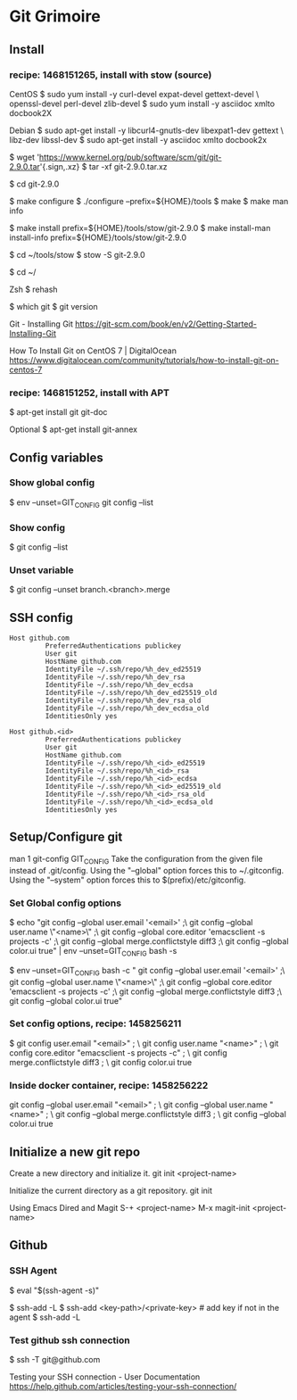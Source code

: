 * Git Grimoire
** Install

*** recipe: 1468151265, install with stow (source)

CentOS
$ sudo yum install -y curl-devel expat-devel gettext-devel \
openssl-devel perl-devel zlib-devel
$ sudo yum install -y asciidoc xmlto docbook2X

Debian
$ sudo apt-get install -y libcurl4-gnutls-dev libexpat1-dev gettext \
libz-dev libssl-dev
$ sudo apt-get install -y asciidoc xmlto docbook2x

$ wget 'https://www.kernel.org/pub/software/scm/git/git-2.9.0.tar'{.sign,.xz}
$ tar -xf git-2.9.0.tar.xz

$ cd git-2.9.0

$ make configure
$ ./configure --prefix=${HOME}/tools
$ make
$ make man info

$ make install prefix=${HOME}/tools/stow/git-2.9.0
$ make install-man install-info prefix=${HOME}/tools/stow/git-2.9.0

$ cd ~/tools/stow
$ stow -S git-2.9.0

$ cd ~/

Zsh
$ rehash

$ which git
$ git version

Git - Installing Git
https://git-scm.com/book/en/v2/Getting-Started-Installing-Git

How To Install Git on CentOS 7 | DigitalOcean
https://www.digitalocean.com/community/tutorials/how-to-install-git-on-centos-7

*** recipe: 1468151252, install with APT
$ apt-get install git git-doc

Optional
$ apt-get install git-annex
** Config variables
*** Show global config

$ env --unset=GIT_CONFIG git config --list
*** Show config

$ git config --list
*** Unset variable

$ git config --unset branch.<branch>.merge
** SSH config

#+BEGIN_EXAMPLE
	Host github.com
			 PreferredAuthentications publickey
			 User git
			 HostName github.com
			 IdentityFile ~/.ssh/repo/%h_dev_ed25519
			 IdentityFile ~/.ssh/repo/%h_dev_rsa
			 IdentityFile ~/.ssh/repo/%h_dev_ecdsa
			 IdentityFile ~/.ssh/repo/%h_dev_ed25519_old
			 IdentityFile ~/.ssh/repo/%h_dev_rsa_old
			 IdentityFile ~/.ssh/repo/%h_dev_ecdsa_old
			 IdentitiesOnly yes
#+END_EXAMPLE

#+BEGIN_EXAMPLE
	Host github.<id>
			 PreferredAuthentications publickey
			 User git
			 HostName github.com
			 IdentityFile ~/.ssh/repo/%h_<id>_ed25519
			 IdentityFile ~/.ssh/repo/%h_<id>_rsa
			 IdentityFile ~/.ssh/repo/%h_<id>_ecdsa
			 IdentityFile ~/.ssh/repo/%h_<id>_ed25519_old
			 IdentityFile ~/.ssh/repo/%h_<id>_rsa_old
			 IdentityFile ~/.ssh/repo/%h_<id>_ecdsa_old
			 IdentitiesOnly yes
#+END_EXAMPLE

** Setup/Configure git
man 1 git-config
GIT_CONFIG
Take the configuration from the given file instead of
.git/config. Using the "--global" option forces this to
~/.gitconfig. Using the "--system" option forces this to
$(prefix)/etc/gitconfig.

*** Set Global config options

$ echo "git config --global user.email '<email>' ;\
git config --global user.name \"<name>\" ;\
git config --global core.editor 'emacsclient -s projects -c' ;\
git config --global merge.conflictstyle diff3 ;\
git config --global color.ui true" | env --unset=GIT_CONFIG bash -s

$ env --unset=GIT_CONFIG bash -c "
git config --global user.email '<email>' ;\
git config --global user.name \"<name>\" ;\
git config --global core.editor 'emacsclient -s projects -c' ;\
git config --global merge.conflictstyle diff3 ;\
git config --global color.ui true"

*** Set config options, recipe: 1458256211

$ git config user.email "<email>" ; \
git config user.name "<name>" ; \
git config core.editor "emacsclient -s projects -c" ; \
git config merge.conflictstyle diff3 ; \
git config color.ui true
*** Inside docker container, recipe: 1458256222

git config --global user.email "<email>" ; \
git config --global user.name "<name>" ; \
git config --global merge.conflictstyle diff3 ; \
git config --global color.ui true

** Initialize a new git repo

Create a new directory and initialize it.
git init <project-name>

Initialize the current directory as a git repository.
git init

Using Emacs Dired and Magit
S-+ <project-name>
M-x magit-init <project-name>
** Github
*** SSH Agent

$ eval "$(ssh-agent -s)"

$ ssh-add -L
$ ssh-add <key-path>/<private-key> # add key if not in the agent
$ ssh-add -L

*** Test github ssh connection

$ ssh -T git@github.com

Testing your SSH connection - User Documentation
https://help.github.com/articles/testing-your-ssh-connection/
